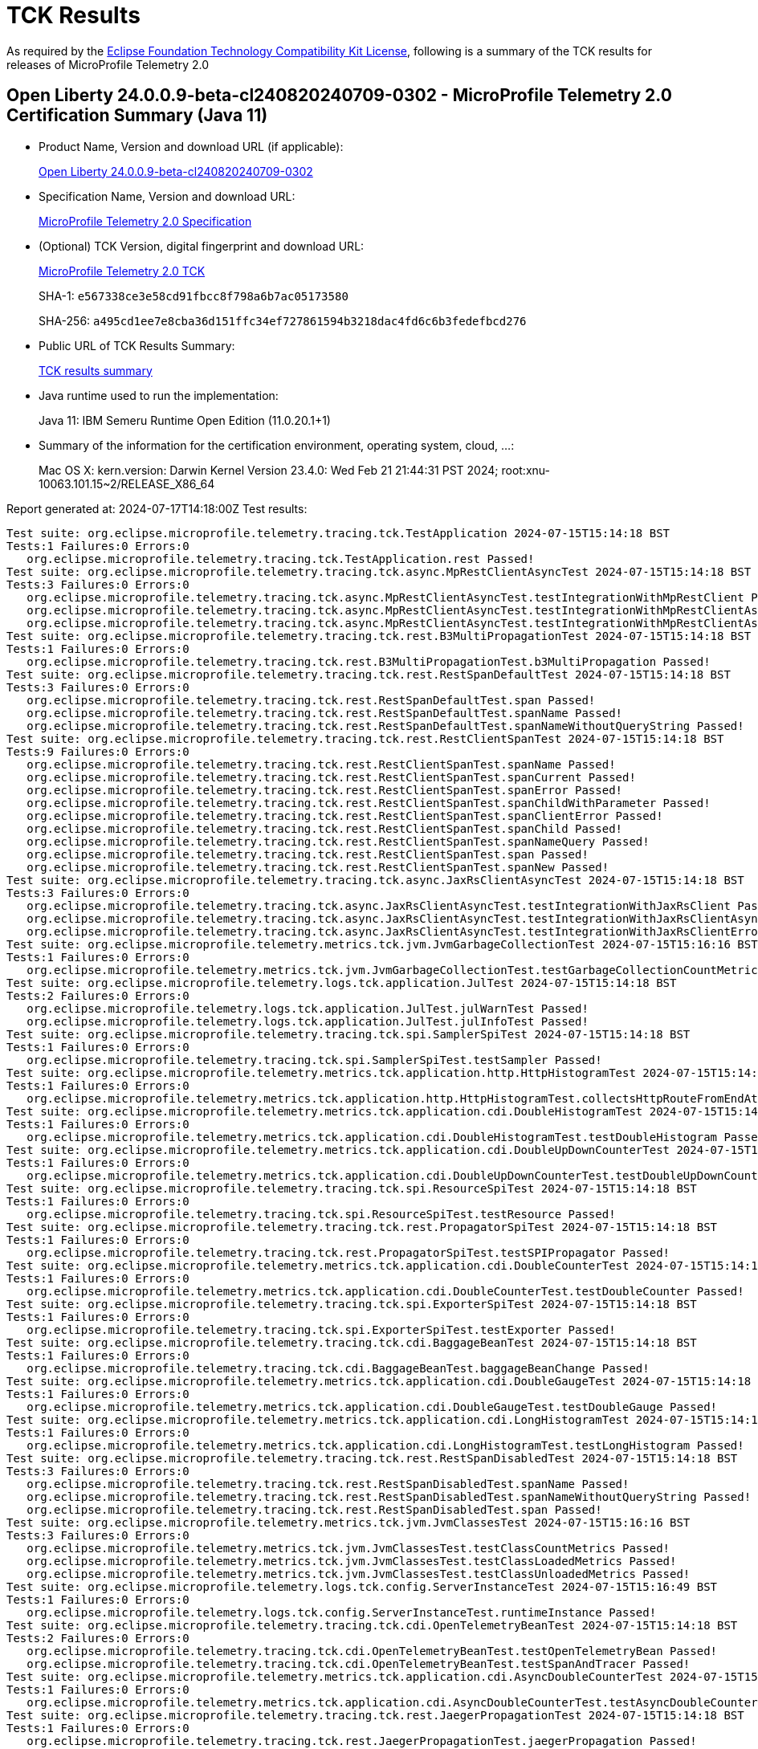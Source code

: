 :page-layout: certification 
= TCK Results

As required by the https://www.eclipse.org/legal/tck.php[Eclipse Foundation Technology Compatibility Kit License], following is a summary of the TCK results for releases of MicroProfile Telemetry 2.0

== Open Liberty 24.0.0.9-beta-cl240820240709-0302 - MicroProfile Telemetry 2.0 Certification Summary (Java 11)

* Product Name, Version and download URL (if applicable):
+
https://public.dhe.ibm.com/ibmdl/export/pub/software/openliberty/runtime/tck/2024-07-09_0302/openliberty-24.0.0.9-beta-cl240820240709-0302.zip[Open Liberty 24.0.0.9-beta-cl240820240709-0302]

* Specification Name, Version and download URL:
+
https://github.com/eclipse/microprofile-telemetry/tree/2.0[MicroProfile Telemetry 2.0 Specification]

* (Optional) TCK Version, digital fingerprint and download URL:
+
https://repo1.maven.org/maven2/org/eclipse/microprofile/telemetry/microprofile-telemetry-tck/2.0/microprofile-telemetry-tck-2.0.jar[MicroProfile Telemetry 2.0 TCK]
+
SHA-1: `e567338ce3e58cd91fbcc8f798a6b7ac05173580`
+
SHA-256: `a495cd1ee7e8cba36d151ffc34ef727861594b3218dac4fd6c6b3fedefbcd276`

* Public URL of TCK Results Summary:
+
xref:24.0.0.9-beta-cl240820240709-0302-MicroProfile-Telemetry-2.0-Java11-EE10-FEATURES-MicroProfile-70-TCKResults.adoc[TCK results summary]


* Java runtime used to run the implementation:
+
Java 11: IBM Semeru Runtime Open Edition (11.0.20.1+1)

* Summary of the information for the certification environment, operating system, cloud, ...:
+
Mac OS X: kern.version: Darwin Kernel Version 23.4.0: Wed Feb 21 21:44:31 PST 2024; root:xnu-10063.101.15~2/RELEASE_X86_64

Report generated at: 2024-07-17T14:18:00Z
Test results:

[source, text]
----
Test suite: org.eclipse.microprofile.telemetry.tracing.tck.TestApplication 2024-07-15T15:14:18 BST
Tests:1 Failures:0 Errors:0
   org.eclipse.microprofile.telemetry.tracing.tck.TestApplication.rest Passed!
Test suite: org.eclipse.microprofile.telemetry.tracing.tck.async.MpRestClientAsyncTest 2024-07-15T15:14:18 BST
Tests:3 Failures:0 Errors:0
   org.eclipse.microprofile.telemetry.tracing.tck.async.MpRestClientAsyncTest.testIntegrationWithMpRestClient Passed!
   org.eclipse.microprofile.telemetry.tracing.tck.async.MpRestClientAsyncTest.testIntegrationWithMpRestClientAsyncError Passed!
   org.eclipse.microprofile.telemetry.tracing.tck.async.MpRestClientAsyncTest.testIntegrationWithMpRestClientAsync Passed!
Test suite: org.eclipse.microprofile.telemetry.tracing.tck.rest.B3MultiPropagationTest 2024-07-15T15:14:18 BST
Tests:1 Failures:0 Errors:0
   org.eclipse.microprofile.telemetry.tracing.tck.rest.B3MultiPropagationTest.b3MultiPropagation Passed!
Test suite: org.eclipse.microprofile.telemetry.tracing.tck.rest.RestSpanDefaultTest 2024-07-15T15:14:18 BST
Tests:3 Failures:0 Errors:0
   org.eclipse.microprofile.telemetry.tracing.tck.rest.RestSpanDefaultTest.span Passed!
   org.eclipse.microprofile.telemetry.tracing.tck.rest.RestSpanDefaultTest.spanName Passed!
   org.eclipse.microprofile.telemetry.tracing.tck.rest.RestSpanDefaultTest.spanNameWithoutQueryString Passed!
Test suite: org.eclipse.microprofile.telemetry.tracing.tck.rest.RestClientSpanTest 2024-07-15T15:14:18 BST
Tests:9 Failures:0 Errors:0
   org.eclipse.microprofile.telemetry.tracing.tck.rest.RestClientSpanTest.spanName Passed!
   org.eclipse.microprofile.telemetry.tracing.tck.rest.RestClientSpanTest.spanCurrent Passed!
   org.eclipse.microprofile.telemetry.tracing.tck.rest.RestClientSpanTest.spanError Passed!
   org.eclipse.microprofile.telemetry.tracing.tck.rest.RestClientSpanTest.spanChildWithParameter Passed!
   org.eclipse.microprofile.telemetry.tracing.tck.rest.RestClientSpanTest.spanClientError Passed!
   org.eclipse.microprofile.telemetry.tracing.tck.rest.RestClientSpanTest.spanChild Passed!
   org.eclipse.microprofile.telemetry.tracing.tck.rest.RestClientSpanTest.spanNameQuery Passed!
   org.eclipse.microprofile.telemetry.tracing.tck.rest.RestClientSpanTest.span Passed!
   org.eclipse.microprofile.telemetry.tracing.tck.rest.RestClientSpanTest.spanNew Passed!
Test suite: org.eclipse.microprofile.telemetry.tracing.tck.async.JaxRsClientAsyncTest 2024-07-15T15:14:18 BST
Tests:3 Failures:0 Errors:0
   org.eclipse.microprofile.telemetry.tracing.tck.async.JaxRsClientAsyncTest.testIntegrationWithJaxRsClient Passed!
   org.eclipse.microprofile.telemetry.tracing.tck.async.JaxRsClientAsyncTest.testIntegrationWithJaxRsClientAsync Passed!
   org.eclipse.microprofile.telemetry.tracing.tck.async.JaxRsClientAsyncTest.testIntegrationWithJaxRsClientError Passed!
Test suite: org.eclipse.microprofile.telemetry.metrics.tck.jvm.JvmGarbageCollectionTest 2024-07-15T15:16:16 BST
Tests:1 Failures:0 Errors:0
   org.eclipse.microprofile.telemetry.metrics.tck.jvm.JvmGarbageCollectionTest.testGarbageCollectionCountMetric Passed!
Test suite: org.eclipse.microprofile.telemetry.logs.tck.application.JulTest 2024-07-15T15:14:18 BST
Tests:2 Failures:0 Errors:0
   org.eclipse.microprofile.telemetry.logs.tck.application.JulTest.julWarnTest Passed!
   org.eclipse.microprofile.telemetry.logs.tck.application.JulTest.julInfoTest Passed!
Test suite: org.eclipse.microprofile.telemetry.tracing.tck.spi.SamplerSpiTest 2024-07-15T15:14:18 BST
Tests:1 Failures:0 Errors:0
   org.eclipse.microprofile.telemetry.tracing.tck.spi.SamplerSpiTest.testSampler Passed!
Test suite: org.eclipse.microprofile.telemetry.metrics.tck.application.http.HttpHistogramTest 2024-07-15T15:14:18 BST
Tests:1 Failures:0 Errors:0
   org.eclipse.microprofile.telemetry.metrics.tck.application.http.HttpHistogramTest.collectsHttpRouteFromEndAttributes Passed!
Test suite: org.eclipse.microprofile.telemetry.metrics.tck.application.cdi.DoubleHistogramTest 2024-07-15T15:14:18 BST
Tests:1 Failures:0 Errors:0
   org.eclipse.microprofile.telemetry.metrics.tck.application.cdi.DoubleHistogramTest.testDoubleHistogram Passed!
Test suite: org.eclipse.microprofile.telemetry.metrics.tck.application.cdi.DoubleUpDownCounterTest 2024-07-15T15:14:18 BST
Tests:1 Failures:0 Errors:0
   org.eclipse.microprofile.telemetry.metrics.tck.application.cdi.DoubleUpDownCounterTest.testDoubleUpDownCounter Passed!
Test suite: org.eclipse.microprofile.telemetry.tracing.tck.spi.ResourceSpiTest 2024-07-15T15:14:18 BST
Tests:1 Failures:0 Errors:0
   org.eclipse.microprofile.telemetry.tracing.tck.spi.ResourceSpiTest.testResource Passed!
Test suite: org.eclipse.microprofile.telemetry.tracing.tck.rest.PropagatorSpiTest 2024-07-15T15:14:18 BST
Tests:1 Failures:0 Errors:0
   org.eclipse.microprofile.telemetry.tracing.tck.rest.PropagatorSpiTest.testSPIPropagator Passed!
Test suite: org.eclipse.microprofile.telemetry.metrics.tck.application.cdi.DoubleCounterTest 2024-07-15T15:14:18 BST
Tests:1 Failures:0 Errors:0
   org.eclipse.microprofile.telemetry.metrics.tck.application.cdi.DoubleCounterTest.testDoubleCounter Passed!
Test suite: org.eclipse.microprofile.telemetry.tracing.tck.spi.ExporterSpiTest 2024-07-15T15:14:18 BST
Tests:1 Failures:0 Errors:0
   org.eclipse.microprofile.telemetry.tracing.tck.spi.ExporterSpiTest.testExporter Passed!
Test suite: org.eclipse.microprofile.telemetry.tracing.tck.cdi.BaggageBeanTest 2024-07-15T15:14:18 BST
Tests:1 Failures:0 Errors:0
   org.eclipse.microprofile.telemetry.tracing.tck.cdi.BaggageBeanTest.baggageBeanChange Passed!
Test suite: org.eclipse.microprofile.telemetry.metrics.tck.application.cdi.DoubleGaugeTest 2024-07-15T15:14:18 BST
Tests:1 Failures:0 Errors:0
   org.eclipse.microprofile.telemetry.metrics.tck.application.cdi.DoubleGaugeTest.testDoubleGauge Passed!
Test suite: org.eclipse.microprofile.telemetry.metrics.tck.application.cdi.LongHistogramTest 2024-07-15T15:14:18 BST
Tests:1 Failures:0 Errors:0
   org.eclipse.microprofile.telemetry.metrics.tck.application.cdi.LongHistogramTest.testLongHistogram Passed!
Test suite: org.eclipse.microprofile.telemetry.tracing.tck.rest.RestSpanDisabledTest 2024-07-15T15:14:18 BST
Tests:3 Failures:0 Errors:0
   org.eclipse.microprofile.telemetry.tracing.tck.rest.RestSpanDisabledTest.spanName Passed!
   org.eclipse.microprofile.telemetry.tracing.tck.rest.RestSpanDisabledTest.spanNameWithoutQueryString Passed!
   org.eclipse.microprofile.telemetry.tracing.tck.rest.RestSpanDisabledTest.span Passed!
Test suite: org.eclipse.microprofile.telemetry.metrics.tck.jvm.JvmClassesTest 2024-07-15T15:16:16 BST
Tests:3 Failures:0 Errors:0
   org.eclipse.microprofile.telemetry.metrics.tck.jvm.JvmClassesTest.testClassCountMetrics Passed!
   org.eclipse.microprofile.telemetry.metrics.tck.jvm.JvmClassesTest.testClassLoadedMetrics Passed!
   org.eclipse.microprofile.telemetry.metrics.tck.jvm.JvmClassesTest.testClassUnloadedMetrics Passed!
Test suite: org.eclipse.microprofile.telemetry.logs.tck.config.ServerInstanceTest 2024-07-15T15:16:49 BST
Tests:1 Failures:0 Errors:0
   org.eclipse.microprofile.telemetry.logs.tck.config.ServerInstanceTest.runtimeInstance Passed!
Test suite: org.eclipse.microprofile.telemetry.tracing.tck.cdi.OpenTelemetryBeanTest 2024-07-15T15:14:18 BST
Tests:2 Failures:0 Errors:0
   org.eclipse.microprofile.telemetry.tracing.tck.cdi.OpenTelemetryBeanTest.testOpenTelemetryBean Passed!
   org.eclipse.microprofile.telemetry.tracing.tck.cdi.OpenTelemetryBeanTest.testSpanAndTracer Passed!
Test suite: org.eclipse.microprofile.telemetry.metrics.tck.application.cdi.AsyncDoubleCounterTest 2024-07-15T15:14:18 BST
Tests:1 Failures:0 Errors:0
   org.eclipse.microprofile.telemetry.metrics.tck.application.cdi.AsyncDoubleCounterTest.testAsyncDoubleCounter Passed!
Test suite: org.eclipse.microprofile.telemetry.tracing.tck.rest.JaegerPropagationTest 2024-07-15T15:14:18 BST
Tests:1 Failures:0 Errors:0
   org.eclipse.microprofile.telemetry.tracing.tck.rest.JaegerPropagationTest.jaegerPropagation Passed!
Test suite: org.eclipse.microprofile.telemetry.metrics.tck.jvm.JvmCpuTest 2024-07-15T15:16:16 BST
Tests:3 Failures:0 Errors:0
   org.eclipse.microprofile.telemetry.metrics.tck.jvm.JvmCpuTest.testCpuRecentUtilizationMetric Passed!
   org.eclipse.microprofile.telemetry.metrics.tck.jvm.JvmCpuTest.testCpuCountMetric Passed!
   org.eclipse.microprofile.telemetry.metrics.tck.jvm.JvmCpuTest.testCpuTimeMetric Passed!
Test suite: org.eclipse.microprofile.telemetry.metrics.tck.jvm.JvmMemoryTest 2024-07-15T15:16:16 BST
Tests:4 Failures:0 Errors:0
   org.eclipse.microprofile.telemetry.metrics.tck.jvm.JvmMemoryTest.testJvmMemoryCommittedMetric Passed!
   org.eclipse.microprofile.telemetry.metrics.tck.jvm.JvmMemoryTest.testMemoryUsedAfterLastGcMetric Passed!
   org.eclipse.microprofile.telemetry.metrics.tck.jvm.JvmMemoryTest.testMemoryLimitMetric Passed!
   org.eclipse.microprofile.telemetry.metrics.tck.jvm.JvmMemoryTest.testJvmMemoryUsedMetric Passed!
Test suite: org.eclipse.microprofile.telemetry.tracing.tck.rest.BaggageTest 2024-07-15T15:14:18 BST
Tests:1 Failures:0 Errors:0
   org.eclipse.microprofile.telemetry.tracing.tck.rest.BaggageTest.baggage Passed!
Test suite: org.eclipse.microprofile.telemetry.metrics.tck.jvm.JvmThreadTest 2024-07-15T15:16:16 BST
Tests:1 Failures:0 Errors:0
   org.eclipse.microprofile.telemetry.metrics.tck.jvm.JvmThreadTest.testThreadCountMetric Passed!
Test suite: org.eclipse.microprofile.telemetry.tracing.tck.cdi.TracerTest 2024-07-15T15:14:18 BST
Tests:1 Failures:0 Errors:0
   org.eclipse.microprofile.telemetry.tracing.tck.cdi.TracerTest.tracer Passed!
Test suite: org.eclipse.microprofile.telemetry.metrics.tck.application.cdi.LongUpDownCounterTest 2024-07-15T15:14:18 BST
Tests:1 Failures:0 Errors:0
   org.eclipse.microprofile.telemetry.metrics.tck.application.cdi.LongUpDownCounterTest.testLongUpDownCounter Passed!
Test suite: org.eclipse.microprofile.telemetry.tracing.tck.rest.RestClientSpanDefaultTest 2024-07-15T15:14:18 BST
Tests:7 Failures:0 Errors:0
   org.eclipse.microprofile.telemetry.tracing.tck.rest.RestClientSpanDefaultTest.span Passed!
   org.eclipse.microprofile.telemetry.tracing.tck.rest.RestClientSpanDefaultTest.spanName Passed!
   org.eclipse.microprofile.telemetry.tracing.tck.rest.RestClientSpanDefaultTest.spanCurrent Passed!
   org.eclipse.microprofile.telemetry.tracing.tck.rest.RestClientSpanDefaultTest.spanNameQuery Passed!
   org.eclipse.microprofile.telemetry.tracing.tck.rest.RestClientSpanDefaultTest.spanChild Passed!
   org.eclipse.microprofile.telemetry.tracing.tck.rest.RestClientSpanDefaultTest.spanError Passed!
   org.eclipse.microprofile.telemetry.tracing.tck.rest.RestClientSpanDefaultTest.spanNew Passed!
Test suite: org.eclipse.microprofile.telemetry.tracing.tck.rest.W3BaggagePropagationTest 2024-07-15T15:14:18 BST
Tests:1 Failures:0 Errors:0
   org.eclipse.microprofile.telemetry.tracing.tck.rest.W3BaggagePropagationTest.span Passed!
Test suite: org.eclipse.microprofile.telemetry.tracing.tck.rest.B3PropagationTest 2024-07-15T15:14:18 BST
Tests:1 Failures:0 Errors:0
   org.eclipse.microprofile.telemetry.tracing.tck.rest.B3PropagationTest.b3Propagation Passed!
Test suite: org.eclipse.microprofile.telemetry.tracing.tck.spi.CustomizerSpiTest 2024-07-15T15:14:18 BST
Tests:1 Failures:0 Errors:0
   org.eclipse.microprofile.telemetry.tracing.tck.spi.CustomizerSpiTest.testCustomizer Passed!
Test suite: org.eclipse.microprofile.telemetry.tracing.tck.async.JaxRsServerAsyncTest 2024-07-15T15:14:18 BST
Tests:4 Failures:0 Errors:0
   org.eclipse.microprofile.telemetry.tracing.tck.async.JaxRsServerAsyncTest.testJaxRsServerAsyncSuspendError Passed!
   org.eclipse.microprofile.telemetry.tracing.tck.async.JaxRsServerAsyncTest.testJaxRsServerAsyncSuspend Passed!
   org.eclipse.microprofile.telemetry.tracing.tck.async.JaxRsServerAsyncTest.testJaxRsServerAsyncCompletionStage Passed!
   org.eclipse.microprofile.telemetry.tracing.tck.async.JaxRsServerAsyncTest.testJaxRsServerAsyncCompletionStageError Passed!
Test suite: org.eclipse.microprofile.telemetry.tracing.tck.rest.W3PropagationTest 2024-07-15T15:14:18 BST
Tests:1 Failures:0 Errors:0
   org.eclipse.microprofile.telemetry.tracing.tck.rest.W3PropagationTest.span Passed!
Test suite: org.eclipse.microprofile.telemetry.tracing.tck.rest.RestSpanTest 2024-07-15T15:14:18 BST
Tests:3 Failures:0 Errors:0
   org.eclipse.microprofile.telemetry.tracing.tck.rest.RestSpanTest.spanName Passed!
   org.eclipse.microprofile.telemetry.tracing.tck.rest.RestSpanTest.spanNameWithoutQueryString Passed!
   org.eclipse.microprofile.telemetry.tracing.tck.rest.RestSpanTest.span Passed!
Test suite: org.eclipse.microprofile.telemetry.metrics.tck.application.cdi.AsyncLongCounterTest 2024-07-15T15:14:18 BST
Tests:1 Failures:0 Errors:0
   org.eclipse.microprofile.telemetry.metrics.tck.application.cdi.AsyncLongCounterTest.testAsyncLongCounter Passed!
Test suite: org.eclipse.microprofile.telemetry.tracing.tck.rest.RestClientSpanDisabledTest 2024-07-15T15:14:18 BST
Tests:7 Failures:0 Errors:0
   org.eclipse.microprofile.telemetry.tracing.tck.rest.RestClientSpanDisabledTest.spanCurrent Passed!
   org.eclipse.microprofile.telemetry.tracing.tck.rest.RestClientSpanDisabledTest.spanName Passed!
   org.eclipse.microprofile.telemetry.tracing.tck.rest.RestClientSpanDisabledTest.spanChild Passed!
   org.eclipse.microprofile.telemetry.tracing.tck.rest.RestClientSpanDisabledTest.spanNew Passed!
   org.eclipse.microprofile.telemetry.tracing.tck.rest.RestClientSpanDisabledTest.spanError Passed!
   org.eclipse.microprofile.telemetry.tracing.tck.rest.RestClientSpanDisabledTest.spanNameQuery Passed!
   org.eclipse.microprofile.telemetry.tracing.tck.rest.RestClientSpanDisabledTest.span Passed!
Test suite: org.eclipse.microprofile.telemetry.tracing.tck.cdi.SpanBeanTest 2024-07-15T15:14:18 BST
Tests:1 Failures:0 Errors:0
   org.eclipse.microprofile.telemetry.tracing.tck.cdi.SpanBeanTest.spanBeanChange Passed!
Test suite: org.eclipse.microprofile.telemetry.metrics.tck.application.cdi.LongGaugeTest 2024-07-15T15:14:18 BST
Tests:1 Failures:0 Errors:0
   org.eclipse.microprofile.telemetry.metrics.tck.application.cdi.LongGaugeTest.testLongGauge Passed!
Test suite: org.eclipse.microprofile.telemetry.metrics.tck.application.cdi.LongCounterTest 2024-07-15T15:14:18 BST
Tests:1 Failures:0 Errors:0
   org.eclipse.microprofile.telemetry.metrics.tck.application.cdi.LongCounterTest.testLongCounter Passed!
----